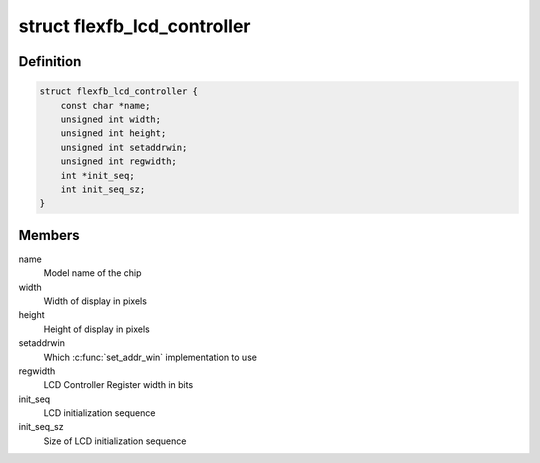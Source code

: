 .. -*- coding: utf-8; mode: rst -*-
.. src-file: drivers/staging/fbtft/flexfb.c

.. _`flexfb_lcd_controller`:

struct flexfb_lcd_controller
============================

.. c:type:: struct flexfb_lcd_controller

    Describes the LCD controller properties

.. _`flexfb_lcd_controller.definition`:

Definition
----------

.. code-block:: c

    struct flexfb_lcd_controller {
        const char *name;
        unsigned int width;
        unsigned int height;
        unsigned int setaddrwin;
        unsigned int regwidth;
        int *init_seq;
        int init_seq_sz;
    }

.. _`flexfb_lcd_controller.members`:

Members
-------

name
    Model name of the chip

width
    Width of display in pixels

height
    Height of display in pixels

setaddrwin
    Which \ :c:func:`set_addr_win`\  implementation to use

regwidth
    LCD Controller Register width in bits

init_seq
    LCD initialization sequence

init_seq_sz
    Size of LCD initialization sequence

.. This file was automatic generated / don't edit.

